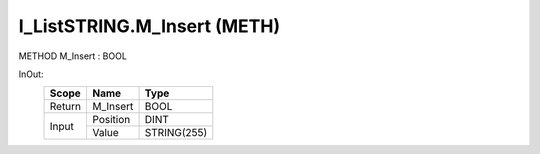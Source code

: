 .. first line of object.rst template
.. first line of pou-object.rst template
.. first line of meth-object.rst template
.. <% set key = ".fld-List.fld-String.I_ListSTRING.M_Insert" %>
.. _`.fld-List.fld-String.I_ListSTRING.M_Insert`:
.. <% merge "object.Defines" %>
.. <% endmerge  %>


.. _`I_ListSTRING.M_Insert`:

I_ListSTRING.M_Insert (METH)
----------------------------

METHOD M_Insert : BOOL



.. <% merge "object.Doc" %>

.. todo:: Please add documentation for method: I_ListSTRING.M_Insert

.. <% endmerge  %>

.. <% merge "object.iotbl" %>



InOut:
    +--------+----------+-------------+
    | Scope  | Name     | Type        |
    +========+==========+=============+
    | Return | M_Insert | BOOL        |
    +--------+----------+-------------+
    | Input  | Position | DINT        |
    +        +----------+-------------+
    |        | Value    | STRING(255) |
    +--------+----------+-------------+

.. <% endmerge  %>

.. last line of meth-object.rst template
.. last line of pou-object.rst template
.. last line of object.rst template



